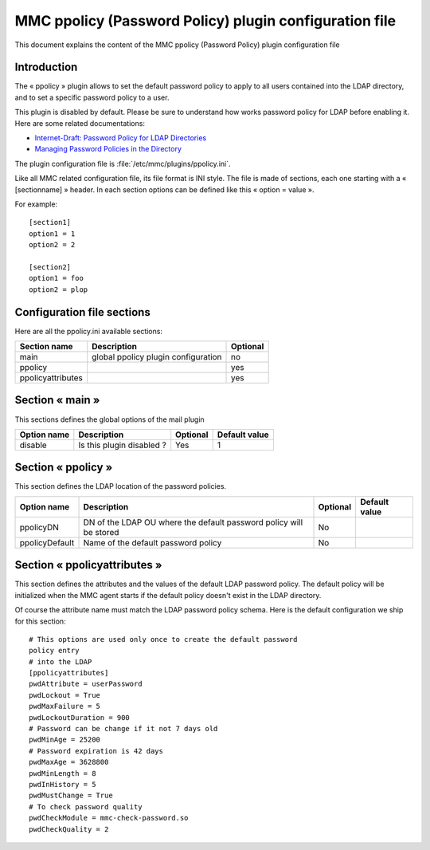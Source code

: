 .. highlight:: none
.. _config-ppolicy:

=======================================================
MMC ppolicy (Password Policy) plugin configuration file
=======================================================

This document explains the content of the MMC ppolicy
(Password Policy) plugin configuration file

Introduction
############

The « ppolicy » plugin allows to set the default password
policy to apply to all users contained into the LDAP directory,
and to set a specific password policy to a user.

This plugin is disabled by default. Please be sure to understand
how works password policy for LDAP before enabling it. Here are
some related documentations:

- `Internet-Draft:
  Password Policy for LDAP Directories <http://tools.ietf.org/html/draft-behera-ldap-password-policy>`_
- `Managing
  Password Policies in the Directory <http://www.symas.com/blog/?page_id=66>`_

The plugin configuration file is :file:`/etc/mmc/plugins/ppolicy.ini`.

Like all MMC related configuration file, its file format is INI
style. The file is made of sections, each one starting with a «
[sectionname] » header. In each section options can be defined
like this « option = value ».

For example:

::

    [section1]
    option1 = 1
    option2 = 2

    [section2]
    option1 = foo
    option2 = plop

Configuration file sections
###########################

Here are all the ppolicy.ini available sections:

================= =================================== ========
Section name      Description                         Optional
================= =================================== ========
main              global ppolicy plugin configuration no
ppolicy                                               yes
ppolicyattributes                                     yes
================= =================================== ========

Section « main »
################

This sections defines the global options of the mail plugin

=========== ========================= ======== =============
Option name Description               Optional Default value
=========== ========================= ======== =============
disable     Is this plugin disabled ? Yes      1
=========== ========================= ======== =============

Section « ppolicy »
###################

This section defines the LDAP location of the password policies.

============== ================================================================== ======== =============
Option name    Description                                                        Optional Default value
============== ================================================================== ======== =============
ppolicyDN      DN of the LDAP OU where the default password policy will be stored No
ppolicyDefault Name of the default password policy                                No
============== ================================================================== ======== =============

Section « ppolicyattributes »
#############################

This section defines the attributes and the values of the
default LDAP password policy. The default policy will be initialized
when the MMC agent starts if the default policy doesn't exist in
the LDAP directory.

Of course the attribute name must match the LDAP password policy
schema. Here is the default configuration we ship for this section:

::

    # This options are used only once to create the default password
    policy entry
    # into the LDAP
    [ppolicyattributes]
    pwdAttribute = userPassword
    pwdLockout = True
    pwdMaxFailure = 5
    pwdLockoutDuration = 900
    # Password can be change if it not 7 days old
    pwdMinAge = 25200
    # Password expiration is 42 days
    pwdMaxAge = 3628800
    pwdMinLength = 8
    pwdInHistory = 5
    pwdMustChange = True
    # To check password quality
    pwdCheckModule = mmc-check-password.so
    pwdCheckQuality = 2
